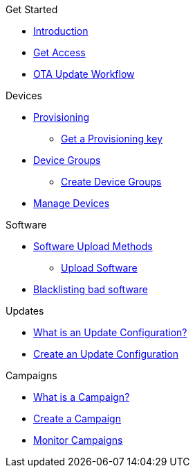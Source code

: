 
.Get Started
* xref:index.adoc[Introduction] 
* xref:get-access.adoc[Get Access]
// TODO * xref:switch-orgs.adoc[Switching Organizations]
* xref:ota-workflow-campaign-manager.adoc[OTA Update Workflow]

.Devices
* xref:manage-device-prov.adoc[Provisioning]
** xref:create-provisioning-key.adoc[Get a Provisioning key]
* xref:device-groups.adoc[Device Groups]
** xref:create-device-groups.adoc[Create Device Groups]
* xref:manage-devices.adoc[Manage Devices]
// TODO * Update a Smart Group
// TODO * Delete groups

.Software
* xref:software-upload-methods.adoc[Software Upload Methods]
** xref:upload-software-ui.adoc[Upload Software]
// TODO: * xref:manage-software.adoc[Manage Software Versions]
* xref:blacklist-software.adoc[Blacklisting bad software]


.Updates
* xref:updates-intro.adoc[What is an Update Configuration?]
* xref:create-update.adoc[Create an Update Configuration]
// TODO: xref:manage-updates.adoc[Manage Update Configurations]

.Campaigns
* xref:campaigns-intro.adoc[What is a Campaign?]
* xref:create-campaigns.adoc[Create a Campaign]
* xref:monitor-campaigns.adoc[Monitor Campaigns]

// TODO * xref:retry-campaigns.adoc[Retry Failed Installations]
// TODO * xref:manage-campaigns.adoc[Manage Campaigns]

// Common Gotchas? Troubleshooting?